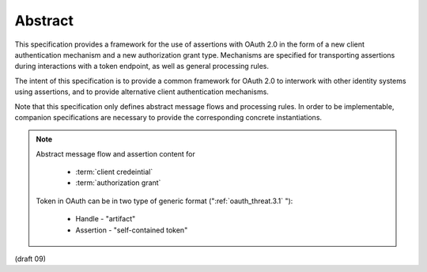 Abstract
==============

This specification provides a framework for the use of assertions
with OAuth 2.0 in the form of a new client authentication mechanism
and a new authorization grant type.  
Mechanisms are specified for
transporting assertions during interactions with a token endpoint, as
well as general processing rules.

The intent of this specification is to provide a common framework for
OAuth 2.0 to interwork with other identity systems using assertions,
and to provide alternative client authentication mechanisms.

Note that this specification only defines abstract message flows and
processing rules.  In order to be implementable, companion
specifications are necessary to provide the corresponding concrete
instantiations.

.. note::

    Abstract message flow and assertion content for 

        - :term:`client credeintial`
        - :term:`authorization grant`

    Token in OAuth can be in two type of generic format (":ref:`oauth_threat.3.1` "):

        - Handle - "artifact"
        - Assertion - "self-contained token"

(draft 09)
